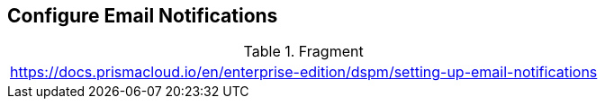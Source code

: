 == Configure Email Notifications

.Fragment
|===
| https://docs.prismacloud.io/en/enterprise-edition/dspm/setting-up-email-notifications
|===
